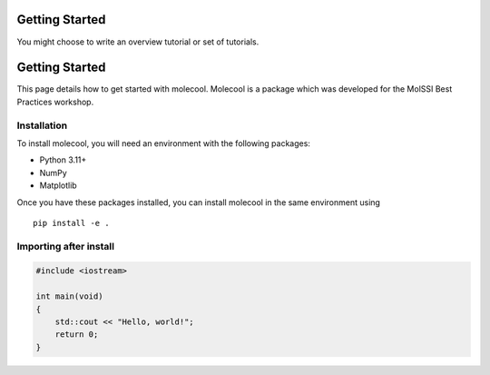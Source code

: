 Getting Started
===============


You might choose to write an overview tutorial or set of tutorials.

Getting Started
===============

This page details how to get started with molecool. Molecool is a package which was developed for the MolSSI Best Practices workshop.

Installation
------------
To install molecool, you will need an environment with the following packages:

* Python 3.11+
* NumPy
* Matplotlib

Once you have these packages installed, you can install molecool in the same environment using
::

    pip install -e .


Importing after install
-----------------------

.. code-block:: c++
    
    #include <iostream>

    int main(void)
    {
        std::cout << "Hello, world!";
        return 0;
    }
